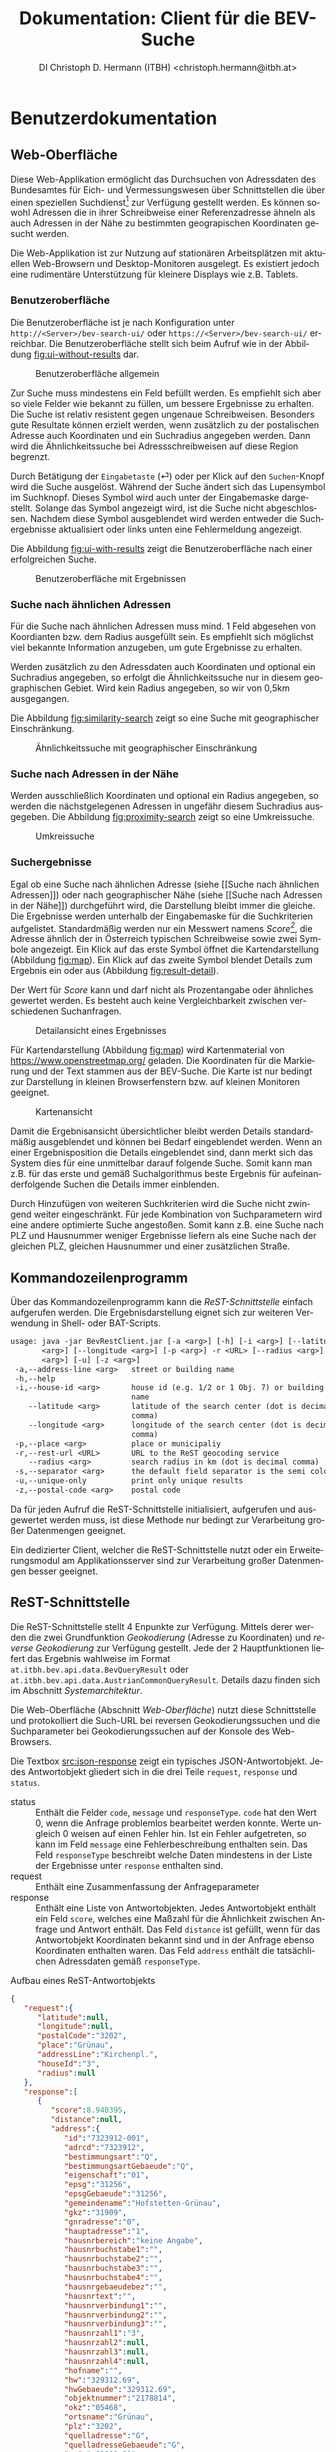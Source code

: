 # -*- mode: org; -*-

#+HTML_HEAD: <link rel="stylesheet" type="text/css" href="http://www.pirilampo.org/styles/bigblow/css/htmlize.css"/>
#+HTML_HEAD: <link rel="stylesheet" type="text/css" href="http://www.pirilampo.org/styles/bigblow/css/bigblow.css"/>
#+HTML_HEAD: <link rel="stylesheet" type="text/css" href="http://www.pirilampo.org/styles/bigblow/css/hideshow.css"/>

#+HTML_HEAD: <script type="text/javascript" src="http://www.pirilampo.org/styles/bigblow/js/jquery-1.11.0.min.js"></script>
#+HTML_HEAD: <script type="text/javascript" src="http://www.pirilampo.org/styles/bigblow/js/jquery-ui-1.10.2.min.js"></script>

#+HTML_HEAD: <script type="text/javascript" src="http://www.pirilampo.org/styles/bigblow/js/jquery.localscroll-min.js"></script>
#+HTML_HEAD: <script type="text/javascript" src="http://www.pirilampo.org/styles/bigblow/js/jquery.scrollTo-1.4.3.1-min.js"></script>
#+HTML_HEAD: <script type="text/javascript" src="http://www.pirilampo.org/styles/bigblow/js/jquery.zclip.min.js"></script>
#+HTML_HEAD: <script type="text/javascript" src="http://www.pirilampo.org/styles/bigblow/js/bigblow.js"></script>
#+HTML_HEAD: <script type="text/javascript" src="http://www.pirilampo.org/styles/bigblow/js/hideshow.js"></script>
#+HTML_HEAD: <script type="text/javascript" src="http://www.pirilampo.org/styles/lib/js/jquery.stickytableheaders.min.js"></script>

#+OPTIONS: ^:nil

#+TITLE: Dokumentation: Client für die BEV-Suche
#+AUTHOR: DI Christoph D. Hermann (ITBH) <christoph.hermann@itbh.at>
#+LANGUAGE: de

* Benutzerdokumentation

** Web-Oberfläche

  Diese Web-Applikation ermöglicht das Durchsuchen von Adressdaten des
  Bundesamtes für Eich- und Vermessungswesen über Schnittstellen die
  über einen speziellen Suchdienst[fn:1] zur Verfügung gestellt werden.
  Es können sowohl Adressen die in ihrer Schreibweise einer
  Referenzadresse ähneln als auch Adressen in der Nähe zu bestimmten
  geograpischen Koordinaten gesucht werden.

  Die Web-Applikation ist zur Nutzung auf stationären Arbeitsplätzen
  mit aktuellen Web-Browsern und Desktop-Monitoren ausgelegt. Es
  existiert jedoch eine rudimentäre Unterstützung für kleinere
  Displays wie z.B. Tablets.

*** Benutzeroberfläche

    Die Benutzeroberfläche ist je nach Konfiguration unter
    =http://<Server>/bev-search-ui/= oder
    =https://<Server>/bev-search-ui/= erreichbar. Die
    Benutzeroberfläche stellt sich beim Aufruf wie in der Abbildung
    [[fig:ui-without-results]] dar.

    #+CAPTION: Benutzeroberfläche allgemein
    #+NAME: fig:ui-without-results
    #+ATTR_HTML: :alt Benutzeroberlfäche :title Benutzeroberläche :align center :width 95% 
    [[./images/main_interface_no_results.png]]

    Zur Suche muss mindestens ein Feld befüllt werden. Es empfiehlt
    sich aber so viele Felder wie bekannt zu füllen, um bessere
    Ergebnisse zu erhalten. Die Suche ist relativ resistent gegen
    ungenaue Schreibweisen. Besonders gute Resultate können erzielt
    werden, wenn zusätzlich zu der postalischen Adresse auch
    Koordinaten und ein Suchradius angegeben werden. Dann wird die
    Ähnlichkeitssuche bei Adressschreibweisen auf diese Region
    begrenzt.

    Durch Betätigung der =Eingabetaste= (⏎) oder per Klick auf den
    =Suchen=-Knopf wird die Suche ausgelöst. Während der Suche ändert
    sich das Lupensymbol im Suchknopf. Dieses Symbol wird auch unter
    der Eingabemaske dargestellt. Solange das Symbol angezeigt wird,
    ist die Suche nicht abgeschlossen. Nachdem diese Symbol
    ausgeblendet wird werden entweder die Suchergebnisse aktualisiert
    oder links unten eine Fehlermeldung angezeigt.

    Die Abbildung [[fig:ui-with-results]] zeigt die Benutzeroberfläche nach
    einer erfolgreichen Suche.

    #+CAPTION: Benutzeroberfläche mit Ergebnissen
    #+NAME: fig:ui-with-results
    #+ATTR_HTML: :alt Benutzeroberlfäche :title Benutzeroberläche :align center :width 95% 
    [[./images/main_interface_with_results.png]]

*** Suche nach ähnlichen Adressen

    Für die Suche nach ähnlichen Adressen muss mind. 1 Feld abgesehen
    von Koordianten bzw. dem Radius ausgefüllt sein. Es empfiehlt sich
    möglichst viel bekannte Information anzugeben, um gute Ergebnisse
    zu erhalten.

    Werden zusätzlich zu den Adressdaten auch Koordinaten und optional
    ein Suchradius angegeben, so erfolgt die Ähnlichkeitssuche nur in
    diesem geographischen Gebiet. Wird kein Radius angegeben, so wir
    von 0,5km ausgegangen.

    Die Abbildung [[fig:similarity-search]] zeigt so eine Suche mit
    geographischer Einschränkung.

    #+CAPTION: Ähnlichkeitssuche mit geographischer Einschränkung
    #+NAME: fig:similarity-search
    #+ATTR_HTML: :alt Ähnlichkeitssuche :title Ähnlichkeitssuche :align center :width 95% 
    [[./images/result_distance.png]]
   
*** Suche nach Adressen in der Nähe

    Werden ausschließlich Koordinaten und optional ein Radius
    angegeben, so werden die nächstgelegenen Adressen in ungefähr
    diesem Suchradius ausgegeben. Die Abbildung [[fig:proximity-search]]
    zeigt so eine Umkreissuche.

    #+CAPTION: Umkreissuche
    #+NAME: fig:proximity-search
    #+ATTR_HTML: :alt Umkreissuche :title Umkreissuche :align center :width 95% 
    [[./images/result_reverse_distance.png]]

*** Suchergebnisse

    Egal ob eine Suche nach ähnlichen Adresse (siehe [[Suche nach
    ähnlichen Adressen]]) oder nach geographischer Nähe (siehe [[Suche nach
    Adressen in der Nähe]]) durchgeführt wird, die Darstellung bleibt
    immer die gleiche.  Die Ergebnisse werden unterhalb der
    Eingabemaske für die Suchkriterien aufgelistet. Standardmäßig
    werden nur ein Messwert namens /Score[fn:2]/, die Adresse ähnlich
    der in Österreich typischen Schreibweise sowie zwei Symbole
    angezeigt. Ein Klick auf das erste Symbol öffnet die
    Kartendarstellung (Abbildung [[fig:map]]). Ein Klick auf das zweite
    Symbol blendet Details zum Ergebnis ein oder aus (Abbildung
    [[fig:result-detail]]).

    #+begin_warning
    Der Wert für /Score/ kann und darf nicht als Prozentangabe oder
    ähnliches gewertet werden. Es besteht auch keine Vergleichbarkeit
    zwischen verschiedenen Suchanfragen.
    #+end_warning
    
    #+CAPTION: Detailansicht eines Ergebnisses
    #+NAME: fig:result-detail
    #+ATTR_HTML: :alt Ergebnisdetail :title Ergebnisdetail :align center :width 95% 
    [[./images/result_detail.png]]

    Für Kartendarstellung (Abbildung [[fig:map]]) wird Kartenmaterial von
    https://www.openstreetmap.org/ geladen. Die Koordinaten für die
    Markierung und der Text stammen aus der BEV-Suche. Die Karte ist
    nur bedingt zur Darstellung in kleinen Browserfenstern bzw. auf
    kleinen Monitoren geeignet.

    #+CAPTION: Kartenansicht
    #+NAME: fig:map
    #+ATTR_HTML: :alt Kartenansicht :title Kartenansicht :align center :width 95% 
    [[./images/map.png]]

    Damit die Ergebnisansicht übersichtlicher bleibt werden Details
    standardmäßig ausgeblendet und können bei Bedarf eingeblendet
    werden. Wenn an einer Ergebnisposition die Details eingeblendet
    sind, dann merkt sich das System dies für eine unmittelbar darauf
    folgende Suche. Somit kann man z.B. für das erste und gemäß
    Suchalgorithmus beste Ergebnis für aufeinanderfolgende Suchen die
    Details immer einblenden.

    #+begin_note
    Durch Hinzufügen von weiteren Suchkriterien wird die Suche nicht
    zwingend weiter eingeschränkt. Für jede Kombination von
    Suchparametern wird eine andere optimierte Suche angestoßen. Somit
    kann z.B. eine Suche nach PLZ und Hausnummer weniger Ergebnisse
    liefern als eine Suche nach der gleichen PLZ, gleichen Hausnummer
    und einer zusätzlichen Straße.
    #+end_note

** Kommandozeilenprogramm

   Über das Kommandozeilenprogramm kann die [[ReST-Schnittstelle]] einfach
   aufgerufen werden. Die Ergebnisdarstellung eignet sich zur weiteren
   Verwendung in Shell- oder BAT-Scripts.

   #+begin_src txt
usage: java -jar BevRestClient.jar [-a <arg>] [-h] [-i <arg>] [--latitude
       <arg>] [--longitude <arg>] [-p <arg>] -r <URL> [--radius <arg>] [-s
       <arg>] [-u] [-z <arg>]
 -a,--address-line <arg>   street or building name
 -h,--help
 -i,--house-id <arg>       house id (e.g. 1/2 or 1 Obj. 7) or building
                           name
    --latitude <arg>       latitude of the search center (dot is decimal
                           comma)
    --longitude <arg>      longitude of the search center (dot is decimal
                           comma)
 -p,--place <arg>          place or municipaliy
 -r,--rest-url <URL>       URL to the ReST geocoding service
    --radius <arg>         search radius in km (dot is decimal comma)
 -s,--separator <arg>      the default field separator is the semi colon
 -u,--unique-only          print only unique results
 -z,--postal-code <arg>    postal code   
   #+end_src

   #+begin_note 
   Da für jeden Aufruf die ReST-Schnittstelle initialisiert,
   aufgerufen und ausgewertet werden muss, ist diese Methode nur
   bedingt zur Verarbeitung großer Datenmengen geeignet.

   Ein dedizierter Client, welcher die ReST-Schnittstelle nutzt
   oder ein Erweiterungsmodul am Applikationsserver sind zur
   Verarbeitung großer Datenmengen besser geeignet.
   #+end_note

** ReST-Schnittstelle
   
   Die ReST-Schnittstelle stellt 4 Enpunkte zur Verfügung. Mittels
   derer werden die zwei Grundfunktion /Geokodierung/ (Adresse zu
   Koordinaten) und /reverse Geokodierung/ zur Verfügung
   gestellt. Jede der 2 Hauptfunktionen liefert das Ergebnis wahlweise
   im Format =at.itbh.bev.api.data.BevQueryResult= oder
   =at.itbh.bev.api.data.AustrianCommonQueryResult=. Details dazu
   finden sich im Abschnitt [[Systemarchitektur]].

   #+begin_tip
   Die Web-Oberfläche (Abschnitt [[Web-Oberfläche]]) nutzt diese
   Schnittstelle und protokolliert die Such-URL bei reversen
   Geokodierungssuchen und die Suchparameter bei Geokodierungssuchen
   auf der Konsole des Web-Browsers.
   #+end_tip

   Die Textbox [[src:json-response]] zeigt ein typisches
   JSON-Antwortobjekt. Jedes Antwortobjekt gliedert sich in die drei
   Teile =request=, =response= und =status=.

   - status :: Enthält die Felder =code=, =message= und
        =responseType=. =code= hat den Wert 0, wenn die Anfrage
        problemlos bearbeitet werden konnte. Werte ungleich 0 weisen
        auf einen Fehler hin. Ist ein Fehler aufgetreten, so kann im
        Feld =message= eine Fehlerbeschreibung enthalten sein. Das
        Feld =responseType= beschreibt welche Daten mindestens in der
        Liste der Ergebnisse unter =response= enthalten sind.
   - request :: Enthält eine Zusammenfassung der Anfrageparameter
   - response :: Enthält eine Liste von Antwortobjekten. Jedes
        Antwortobjekt enthält ein Feld =score=, welches eine Maßzahl
        für die Ähnlichkeit zwischen Anfrage und Antwort enthält. Das
        Feld =distance= ist gefüllt, wenn für das Antwortobjekt
        Koordinaten bekannt sind und in der Anfrage ebenso Koordinaten
        enthalten waren. Das Feld =address= enthält die tatsächlichen
        Adressdaten gemäß =responseType=.

   #+CAPTION: Aufbau eines ReST-Antwortobjekts
   #+NAME: src:json-response
   #+begin_src json
{
   "request":{
      "latitude":null,
      "longitude":null,
      "postalCode":"3202",
      "place":"Grünau",
      "addressLine":"Kirchenpl.",
      "houseId":"3",
      "radius":null
   },
   "response":[
      {
         "score":8.940395,
         "distance":null,
         "address":{
            "id":"7323912-001",
            "adrcd":"7323912",
            "bestimmungsart":"Q",
            "bestimmungsartGebaeude":"Q",
            "eigenschaft":"01",
            "epsg":"31256",
            "epsgGebaeude":"31256",
            "gemeindename":"Hofstetten-Grünau",
            "gkz":"31909",
            "gnradresse":"0",
            "hauptadresse":"1",
            "hausnrbereich":"keine Angabe",
            "hausnrbuchstabe1":"",
            "hausnrbuchstabe2":"",
            "hausnrbuchstabe3":"",
            "hausnrbuchstabe4":"",
            "hausnrgebaeudebez":"",
            "hausnrtext":"",
            "hausnrverbindung1":"",
            "hausnrverbindung2":"",
            "hausnrverbindung3":"",
            "hausnrzahl1":"3",
            "hausnrzahl2":null,
            "hausnrzahl3":null,
            "hausnrzahl4":null,
            "hofname":"",
            "hw":"329312.69",
            "hwGebaeude":"329312.69",
            "objektnummer":"2178814",
            "okz":"05468",
            "ortsname":"Grünau",
            "plz":"3202",
            "quelladresse":"G",
            "quelladresseGebaeude":"G",
            "rw":"-61809.01",
            "rwGebaeude":"-61809.01",
            "skz":"048362",
            "strassenname":"Kirchenplatz",
            "strassennamenzusatz":"",
            "subcd":"001",
            "szusadrbest":"0",
            "zaehlsprengel":"31909000",
            "latitude":48.099264730065684,
            "longitude":15.502287804265958,
            "location":{
               "latitude":48.099264730065684,
               "longitude":15.502287804265958
            },
            "addressName":"",
            "postalCode":"3202",
            "municipality":"Hofstetten-Grünau",
            "place":"Grünau",
            "street":"Kirchenplatz",
            "buildingName":"",
            "houseNumber":3,
            "houseNumberAddition":"",
            "buildingId":"",
            "houseId":"3",
            "addressLine":"KirchenplatzKirchenplatzKirchenplatz"
         }
      }
   ],
   "status":{
      "code":0,
      "message":null,
      "responseType":"at.itbh.bev.api.data.BevQueryResult"
   }
}
   #+end_src

*** Ähnlichkeitssuche mit detaillierter Antwort

    URL: =/bev-search-rest/v1/at/geocode=

    Es werden ähnlich geschriebene Adressen gesucht.

    Die Parameter werden als =GET=-Parameter in der URL
    übergeben. Eine Beschreibung der Parameter findet sich in Tabelle
    [[tab:geocoding-parameter]]. Abgesehen von =latitude=, =longitude= und
    =radius= muss mind. ein Parameter übergeben werden.

    Über diese URL werden Antworten vom Typ
    =at.itbh.bev.api.data.BevQueryResult= geliefert.

    #+CAPTION: Parameter für die Geokodierung
    #+NAME: tab:geocoding-parameter
    | Parameter     | Beschreibung                                                                                                                                                                                                                              |
    |---------------+-------------------------------------------------------------------------------------------------------------------------------------------------------------------------------------------------------------------------------------------|
    | =postalCode=  | Postleitzahl                                                                                                                                                                                                                              |
    | =place=       | Ort oder Gemeinde                                                                                                                                                                                                                         |
    | =addressLine= | Üblicherweise ist dies der Straßenname. Da es nicht zwingend Straßennamen gibt, kann dies auch der Ortsname bei kleinen Dördern oder ein textuelle Bezeichnung für ein Gebäude (z.B. ein Hofname) sein.                                   |
    | =houseId=     | Dies ist die Hausnummer inkl. einer weiteren Identifikation wie Stiege, Haus oder Objekt, etc. Wohnungsidentifikation werden nicht unterstützt. Beispiele: /1/, /1a/, /1-3/, /1a-3b/, /1 Stiege 3/, /1 Strg. 3/, /1 Obj, 4/, /1b/4/, etc. |
    | =latitude=    | Geographische Länge (GPS) eines Punktes auf der Landkarte zur Einschränkung der Suche auf ein Gebiet                                                                                                                                      |
    | =longitude=   | Geographische Breites (GPS) eines Punktes auf der Landkarte zur Einschränktung der Suche auf ein Gebiet                                                                                                                                   |
    | =radius=      | Suchradius in km (Dezimalzahlen mit Punkt als Komma erlaubt) um den Punkt auf der Landkarte (lieber etwas größer wählen, weil aufgrund von Verzerrungen bei der Kartenprojektion keine exakten Suchradien genutzt werden können.)         |

    #+begin_note
    Da es sich um GET-Parameter handelt, müssen diese stets
    URL-enkodiert sein. Groß- und Kleinschreibung beim Parameternamen
    wird unterschieden.
    #+end_note

*** Ähnlichkeitssuche mit vereinfachter Antwort

    URL: =/bev-search-rest/v1/at/common/geocode=

    Diese URL entspricht in der Funktionalität der URL aus Abschnitt
    [[Ähnlichkeitssuche mit detaillierter Antwort]], wobei Resultate vom
    Typ =at.itbh.bev.api.data.AustrianCommonQueryResult= geliefert
    werden.

*** Positionssuche mit detaillierter Antwort

    URL: =/bev-search-rest/v1/at/geocode/{latitude}/{longitude}/{radius}=

    Es werden Adressen gesucht, die möglichst nahe der über die
    Parameter definierten GPS-Koordinaten innerhalb des Suchradius
    liegen. Die Ergebnisse sind nach ihrer Distanz zu den
    GPS-Koordinaten in aufsteigender Reihenfolge sortiert.

    Es werden Resultate vom Datentyp
    =at.itbh.bev.api.data.BevQueryResult= geliefert. Die Parameter
    werden direkt in der URL übergeben (ohne geschweifte
    Klammern). Das Dezimaltrennzeichen ist ein Punkt.

    #+CAPTION: Parameter für die reverse Geokodierung
    #+NAME: tab:reverse-geocoding-parameter
    | Parameter   | Beschreibung                                                                                                                                                                                                                                                                       |
    |-------------+------------------------------------------------------------------------------------------------------------------------------------------------------------------------------------------------------------------------------------------------------------------------------------|
    | =latitude=  | geographische Länge (~ Y-Koordinate, Nordwert, Northing)                                                                                                                                                                                                                           |
    | =longitude= | geographische Breite (~ X-Koordinate, Rechtswert, Easting)                                                                                                                                                                                                                         |
    | =radius=    | Suchradius in km. Den Radius lieber etwas größer wählen, weil aufgrund von Verzerrungen während der Kartenprojektion kein exakter Kreis garantiert werden kann. Dieser Parameter ist optinal und kann weggelassen werden. Die Standardeinstellung für den Suchradius beträgt 0.5km |

*** Positionssuche mit vereinfachter Antwort

    URL: =/bev-search-rest/v1/at/common/geocode/{latitude}/{longitude}/{radius}=

    Diese URL entspricht in der Funktionalität der URL aus Abschnitt
    [[Positionssuche mit detaillierter Antwort]], wobei Resultate vom Typ
    =at.itbh.bev.api.data.AustrianCommonQueryResult= geliefert werden.

* Technische Dokumentation

** Systemarchitektur

   Die gesamte Server-Applikation basiert auf der /Java EE7/[fn:3]
o   Technologie und benötigt /Java 8/[fn:4] und den /Wilfly 10/[fn:5]
   Applikationserver. Als Datenbank kommt das Datenbanksystem
   /H2/[fn:6] als eingebettete Datenbank zum Einsatz.

   Die Applikation gliedert sich in 5 Module, welche als WAR-Archiv am
   Applikationsserver installiert sind. Durch die Modularität wird
   erreicht, dass unterschiedliche Clients an die Kernfunktion
   angebunden werden können.

   - bev-search-api :: Die EJB3-Schnittstellendefinition für lokale Zugriffe.
   - bev-search-core :: Implementiert die EJB3-Schnittstelle und
        stellt somit die Suchfunktion zur Verfügung. Die Suchfunktion
        wird mittels eines Lucene-Suchindex bereit gestellt. Dieser
        wird mittels Hibernat Search aus der H2-Datenbank
        berechnet. Die H2-Datenbank enthält die Daten des Bundesamtes
        für Eich- und Vermessungswesen. Die Daten dürfen darin nicht
        geändert werden, außer es werden neue BEV-Daten eingespielt.
   - bev-search-rest :: Die Suchfunktion wird über eine
        ReST-Schnittstelle zur Verfügung stellt, welche ausschließlich
        per HTTP-=GET= Suchergebnisse liefert. Das Datenformat der
        Übermittlung ist JSON in UTF-8-Zeichenkodierung.
   - bev-search-ui :: Die Benutzeroberfläche ist in Dart[fn:7] mit Polymer[fn:8]
        implemenentiert und nutzt die die ReST-Schnittstelle des
        Moduls =bev-search-rest=.
   - bev-search-rest-client :: Dieses Java-Kommandozeilenprogramm
        macht die ReST-Schnittstelle von der Kommandozeile aus
        nutzbar.

	
   Weitere Schnittstelle wie z.B. SOAP oder EJB3 mit Remote-Interface
   oder ähnliches kann in dieser Architektur leicht hinzugefügt
   werden.

   Die Antwort auf Suchanfragen wird in 2 Detaillierungsgraden zur
   Verfügung gestellt. Für Details zu den Antwortypen sei auf die
   Javadoc-Dokumentation verwiesen.

   - at.itbh.bev.api.data.BevQueryResult :: Dieser Antworttyp liefert
        detaillierte Ergebnisse und weicht kaum von der Datenstruktur
        des BEV ab.
   - at.itbh.bev.api.data.AustrianCommonQueryResult :: Dieser
        Antwortyp liefert Ergebnisse, welche der üblichen
        österreichischen Schreibweise für Adressen sehr ähnelt. Dabei
        geht jedoch Information aus dem BEV-Datebnmodell verloren.

	
   #+begin_note 
   Die Definition der Antworttypen definiert die Minimalanforderung an
   die zu retournierenden Datenfelder. Je nach Implementierung ist es
   möglich, dass auch zusätzliche Datenfelder geliefert werden. Die
   zusätzlichen Datenfelder sollen (dürfen) nicht verwendet werden, da
   es keine Garantie auf Korrektheit und Übereinstimmung mit den
   definierten Datenfeldern gibt.

   Beispielweise nutzt die derzeitige ReST-Schnittstelle für beide
   Antworttypen das gleiche Antwortobjekt. Verlässlich sind aber nur
   die Informationen gemäß Antworttyp.
   #+end_note

** Kompilieren

   Der Quellcode der Applikationskomponenten ist unter
   https://bitbucket.org/account/user/itbh/projects/BEV gespeichert
   und versioniert. Die gesamte Applikation ist in 3 Git-Repositiers
   untereilt:

   - https://bitbucket.org/itbh/bev_server :: Die Komponenten, welche
        mittels Java Technologien umgesetzt wurden. Die enthaltenen
        Module sind =bev-search-api=, =bev-search-core=,
        =bev-search-rest=, =bev-search-rest-client=.
   - https://bitbucket.org/itbh/bev_ui :: Die Benutzeroberfläche,
        welche mit Dart umgesetzt ist und als WAR-Archiv auf dem
        Applikationsserver installiert werden kann.
   - https://bitbucket.org/itbh/bev_docs :: Anwenderdokumentation,
        Technische Dokumentation, Javadoc, Dartdoc

*** bev_server

    Der Übersetzungsvorgang erfolgt unter Verwendung von Apache
    Maven[fn:9]. Die zentrale Steuerung des Kompiliervorgangs mit Ausnahme
    des Kommandozeilenprogramms erfolgt über die =pom.xml=-Datei auf
    oberster Verzeichnisebene. Das Kommandozeilenprogramm wird
    ebenfalls mittels Apache Maven übersetzt. Die zugehörige
    =pom.xml=-Datei befindet sich im Verzeichnis
    =bev-search-rest-client=.

    Die Verzeichnisse in diesem Respository sind allesamt
    Eclipse[fn:10]-Projekte. Unter Nutzung der JBoss Tools[fn:11] in
    Eclipse können die Projekte ganz einfach übersetzt und auf einem
    Wilfly 10 Applikationsserver installiert werden.

*** bev_ui

    Dieses Repository enthält ein Dart-Projekt in der
    empfohlenen/benötigten Verzeichnisstruktur. Der
    Übersetzungsvorgang wird mit dem Kommando =pub build=
    gestartet. Das Verzeichnis =web= im Verzeichnis =build= muss
    manuell in =bev-search-ui.war= umbenannt werden. Danach kann das
    Verzeichnis =bev-search-ui.war= am Applikationsserver installiert
    werden.

*** bev_docs

    Das Verzeichnis =javadoc= enthält die Quellcode-Dokumentation der
    Java-Komponentent. Das Verzeichnis =dartdoc= enthält die
    Quellcode-Dokumentation der Dart-Komponenten. Das Verzeichnis
    =userdoc= enthält diese Benutzerdokumentation.

** Installation

   Der Wildfly 10 Applikationsserver muss von der offiziellen Website
   herunter geladen und gemäß der offiziellen Dokumentation
   installiert werden.

   Die Installation der Applikation erfolgt indem die jeweiligen
   Module mit der Dateinamensendung =.war= bzw. =.jar= in das
   =deployments=-Verzeichnis des Applikationsservers kopiert
   werden. Für jedes Modul Modul muss eine weitere Datei names
   =<Modulname>.war.dodeploy= angelegt werden. Sofern das
   Auto-Deploy-Modul am Applikationsserver aktiv ist, werden die
   Module installiert.

   Für Details zum Installationsvorgang sei auf die Dokumentation des
   Wildfly-Applikationsservers verwiesen.

   #+begin_note
   Bevor die Module installiert werden, muss der Applikationsserver
   entsprechend konfiguriert sein. Siehe dazu Abschnitt [[Konfiguration]].
   #+end_note

** Konfiguration

   Damit die Module installiert und genutzt werden können, müssen die
   folgenden Systemvariablen konfiguriert werden.

   - hibernate.search.default.indexBase :: Das Verzeichnis in dem der Suchindex
        gespeichert werden soll. Der Applikationsserver benötigt in
        diesem Verzeichnis Schreibrechte.
   - at.itbh.bev.csv.location :: Das Verzeichnis in dem die
        CSV-Dateien /und/ die beiden SQL-Scripts =import_data.sql= und
        =prepare_data.sql= abgelegt sind. Die beiden SQL-Scripts
        befinden sich im Verzeichnis =database= im Repository
        =bev_server=. Für dieses Verzeichnis reichen Leserechte.
   - at.itbh.bev.results.max :: max. Anzahl an Suchergebnissen pro
        Suche. 100 ist erfahrungsgemäß ein guter Wert.
   - at.itbh.bev.results.prune :: Wenn =true= werden nur jene
        Ergebnisse deren Score im Vergleich zu den anderen Ergebnissen
        relativ eng beisammen liegen retourniert (2
        aufeinanderfolgende Score-Differenzen dürfen sich nicht mehr als
        um das 1,9-fache unterscheiden). Wenn diese Heuristik aktiv
        ist, können sehr oft gute, eindeutige Adresszuordnungen erzielt
        werden.

	
   Zur Konfiguration kann die Kommandozeilenschnittstelle
   =jboss-cli.sh= bzw. =jboss-cli.bat= genutzt werden, indem die
   folgenden Befehle ausgeführt werden. Die Platzhalter in den spitzen
   Klammern müssen durch konkrete Werte ersetzt werden.

  #+begin_src txt
  /system-property=at.itbh.bev.csv.location:add(value="<PATH COMES HERE>")
  /system-property=at.itbh.bev.results.max:add(value="<NUMBER>")
  /system-property=at.itbh.bev.results.prune:add(value="<BOOLEAN>")
  /system-property=hibernate.search.default.indexBase:add(value="<PATH COMES HERE>")
  #+end_src

  Die Datenbankkonfiguration erfolgt über die Datenquellen des
  Applikationsservers. Der folgendes Auszug beschreibt die benötigte
  Konfiguration, wobei der Pfad zur H2-Datenbank angepasst werden
  kann.

  #+begin_src txt
  <datasource
      jndi-name="java:jboss/datasources/at.itbh.bevDS"
      pool-name="at.itbh.bev" enabled="true"
      use-java-context="true">
      <connection-url>
          jdbc:h2:~/bev/bev;AUTOCOMMIT=FALSE;DB_CLOSE_ON_EXIT=FALSE;TRACE_LEVEL_FILE=3
      </connection-url>
      <driver>h2</driver>
      <security>
          <user-name>sa</user-name>
          <password></password>
      </security>
  </datasource>
  #+end_src


** Datenimport

   Die aktuellen CSV-Dateien müssen in das Verzeichnis
   =at.itbh.bev.csv.location= kopiert werden. Danach löst ein Aufruf
   der URL =/v1/at/refresh/= den Aktualisierungsvorgang, welcher lange
   dauern kann, aus. Zur Beschleunigung des Aktualisierungsvorganges
   kann der Applikationsserver herunter gefahren, die Datenbankdatei
   mit der leeren Datenbankdatei =bev.mv.db.empty= überschrieben, der
   Applikationsserver wieder hochgefahren und die Aktualisierungs-URL
   aufgerufen werden.

   #+begin_warning
   Während des Datenimports kann die Suchfunktion nicht genutzt
   werden, weil der Suchindex zerstört wird, um neu aufgebaut zu
   werden.
   #+end_warning

* Lizenz

** Daten

   Für die Daten gilt die Lizenz des Bundesamters für Eich- und
   Vermessungswesen.

** Applikation

   Für die Applikation gilt die GNU Affero 
   TODO

* Footnotes

[fn:11] JBoss Tools

[fn:10] Eclipse

[fn:9] TODO Maven

[fn:8] https://pub.dartlang.org/packages/polymer und
https://www.polymer-project.org/1.0/

[fn:7] https://www.dartlang.org/

[fn:6] http://www.h2database.com/html/main.html

[fn:5] http://wildfly.org/downloads/

[fn:4] http://www.oracle.com/technetwork/java/javase/downloads/jdk8-downloads-2133151.html

[fn:3] https://docs.oracle.com/javaee/7/tutorial/

[fn:2] Unter /Score/ wird eine Punktezahl verstanden, welche
beschreibt wie gut das Suchergebnis zu der Anfrage passt. Je höher die
Zahl, desto besser. Diese Punktezahl darf nicht Prozentangaben
verwechselt werden. Es gibt keine max. mögliche Punktezahl. Ebenso
sind die Punktezahlen zwischen zwei unterschiedlichen Suchen nicht
vergleichbar.

[fn:1] Dieser Suchdienst stammt von DI Christoph D. Hermann
(http://www.itbh.at/) und arbeitet auf Daten des Bundesamtes für Eich-
und Vermessungswesen. Das Bundesamt für Eich- und Vermessungswesen hat
keinen Bezug zu diesem Suchdienst.
